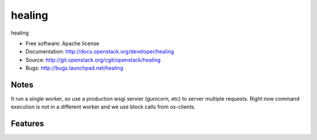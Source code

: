 ===============================
healing
===============================

healing

* Free software: Apache license
* Documentation: http://docs.openstack.org/developer/healing
* Source: http://git.openstack.org/cgit/openstack/healing
* Bugs: http://bugs.launchpad.net/healing

Notes
-------
It run a single worker, so use a production wsgi servier (gunicorn,
etc) to server multiple requests. Right now command execution
is not in a different worker and we use block calls from os-clients.

Features
--------





